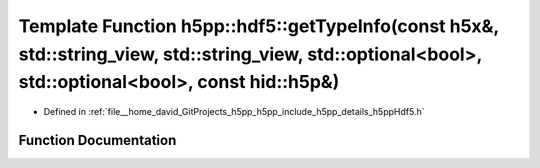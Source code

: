 .. _exhale_function_namespaceh5pp_1_1hdf5_1adbac63ee859387cf063f39bb516cd813:

Template Function h5pp::hdf5::getTypeInfo(const h5x&, std::string_view, std::string_view, std::optional<bool>, std::optional<bool>, const hid::h5p&)
====================================================================================================================================================

- Defined in :ref:`file__home_david_GitProjects_h5pp_h5pp_include_h5pp_details_h5ppHdf5.h`


Function Documentation
----------------------


.. doxygenfunction:: h5pp::hdf5::getTypeInfo(const h5x&, std::string_view, std::string_view, std::optional<bool>, std::optional<bool>, const hid::h5p&)
